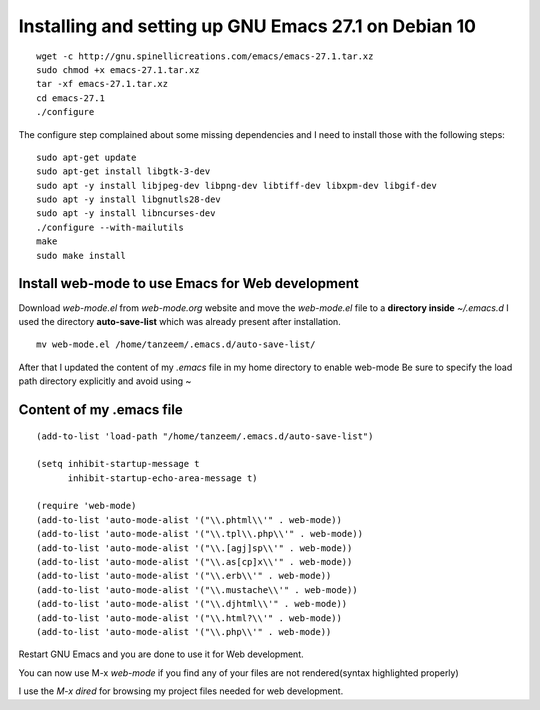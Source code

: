 Installing and setting up GNU Emacs 27.1 on Debian 10
=====================================================

::

  wget -c http://gnu.spinellicreations.com/emacs/emacs-27.1.tar.xz
  sudo chmod +x emacs-27.1.tar.xz 
  tar -xf emacs-27.1.tar.xz 
  cd emacs-27.1
  ./configure

The configure step complained about some missing dependencies and I need to install those with the following steps:
::
  sudo apt-get update
  sudo apt-get install libgtk-3-dev
  sudo apt -y install libjpeg-dev libpng-dev libtiff-dev libxpm-dev libgif-dev
  sudo apt -y install libgnutls28-dev
  sudo apt -y install libncurses-dev
  ./configure --with-mailutils
  make
  sudo make install

Install web-mode to use Emacs for Web development
-------------------------------------------------

Download `web-mode.el` from `web-mode.org` website
and move the `web-mode.el` file to a **directory inside** `~/.emacs.d`
I used the directory **auto-save-list** which was already present after installation.

::

  mv web-mode.el /home/tanzeem/.emacs.d/auto-save-list/

After that I updated the content of my `.emacs` file in my home directory to enable web-mode
Be sure to specify the load path directory explicitly and avoid using ~

Content of my .emacs file
-------------------------

::

  (add-to-list 'load-path "/home/tanzeem/.emacs.d/auto-save-list")

  (setq inhibit-startup-message t
        inhibit-startup-echo-area-message t)

  (require 'web-mode)
  (add-to-list 'auto-mode-alist '("\\.phtml\\'" . web-mode))
  (add-to-list 'auto-mode-alist '("\\.tpl\\.php\\'" . web-mode))
  (add-to-list 'auto-mode-alist '("\\.[agj]sp\\'" . web-mode))
  (add-to-list 'auto-mode-alist '("\\.as[cp]x\\'" . web-mode))
  (add-to-list 'auto-mode-alist '("\\.erb\\'" . web-mode))
  (add-to-list 'auto-mode-alist '("\\.mustache\\'" . web-mode))
  (add-to-list 'auto-mode-alist '("\\.djhtml\\'" . web-mode))
  (add-to-list 'auto-mode-alist '("\\.html?\\'" . web-mode))
  (add-to-list 'auto-mode-alist '("\\.php\\'" . web-mode))

Restart GNU Emacs and you are done to use it for Web development.

You can now use M-x `web-mode` if you find any of your files are not rendered(syntax highlighted properly) 

I use the `M-x dired` for browsing my project files needed for web development.



